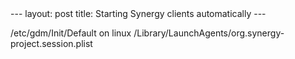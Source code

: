 #+BEGIN_HTML
---
layout: post
title: Starting Synergy clients automatically
---
#+END_HTML

/etc/gdm/Init/Default on linux
/Library/LaunchAgents/org.synergy-project.session.plist
